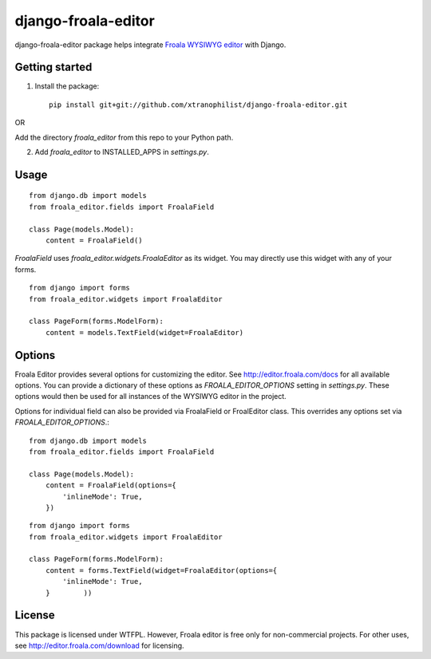 ======================
django-froala-editor
======================

django-froala-editor package helps integrate `Froala WYSIWYG editor <http://editor.froala.com/>`_ with Django.


Getting started
====================

1. Install the package::

    pip install git+git://github.com/xtranophilist/django-froala-editor.git

OR

Add the directory `froala_editor` from this repo to your Python path.

2. Add `froala_editor` to INSTALLED_APPS in `settings.py`.

Usage
==============
::

    from django.db import models
    from froala_editor.fields import FroalaField

    class Page(models.Model):
        content = FroalaField()

`FroalaField` uses `froala_editor.widgets.FroalaEditor` as its widget. You may directly use this widget with any of your forms.
::

    from django import forms
    from froala_editor.widgets import FroalaEditor

    class PageForm(forms.ModelForm):
        content = models.TextField(widget=FroalaEditor)


Options
==============

Froala Editor provides several options for customizing the editor. See http://editor.froala.com/docs for all available options.
You can provide a dictionary of these options as `FROALA_EDITOR_OPTIONS` setting in `settings.py`. These options would then be used for all instances of the WYSIWYG editor in the project.

Options for individual field can also be provided via FroalaField or FroalEditor class. This overrides any options set via `FROALA_EDITOR_OPTIONS`.::

    from django.db import models
    from froala_editor.fields import FroalaField

    class Page(models.Model):
        content = FroalaField(options={
            'inlineMode': True,
        })

::

    from django import forms
    from froala_editor.widgets import FroalaEditor

    class PageForm(forms.ModelForm):
        content = forms.TextField(widget=FroalaEditor(options={
            'inlineMode': True,
        }        ))


License
===============

This package is licensed under WTFPL.
However, Froala editor is free only for non-commercial projects. For other uses, see http://editor.froala.com/download for licensing.